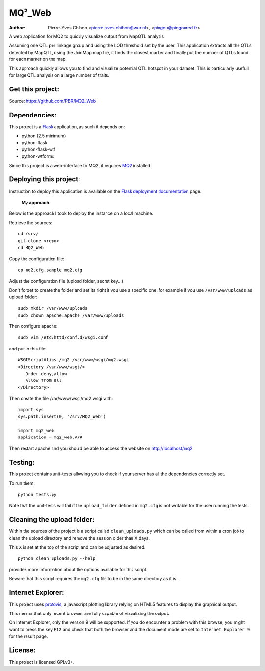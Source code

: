 MQ²_Web
=======

:Author: Pierre-Yves Chibon <pierre-yves.chibon@wur.nl>, <pingou@pingoured.fr>


A web application for MQ2 to quickly visualize output from MapQTL analysis

Assuming one QTL per linkage group and using the LOD threshold set by the user.
This application extracts all the QTLs detected by MapQTL, using the JoinMap
map file, it finds the closest marker and finally put the number of QTLs found
for each marker on the map.

This approach quickly allows you to find and visualize potential QTL hotspot
in your dataset. This is particularly usefull for large QTL analysis on a
large number of traits.


Get this project:
-----------------
Source:  https://github.com/PBR/MQ2_Web


Dependencies:
-------------
.. _Flask: http://flask.pocoo.org/

This project is a `Flask`_ application, as such it depends on:

- python (2.5 minimum)
- python-flask
- python-flask-wtf
- python-wtforms

.. _MQ2: https://github.com/PBR/MQ2

Since this project is a web-interface to MQ2, it requires `MQ2`_ installed.


Deploying this project:
-----------------------

.. _Flask deployment documentation: http://flask.pocoo.org/docs/deploying/

Instruction to deploy this application is available on the
`Flask deployment documentation`_ page.

 **My approach.**

Below is the approach I took to deploy the instance on a local machine.

Retrieve
the sources::

 cd /srv/
 git clone <repo>
 cd MQ2_Web

Copy the
configuration file::

 cp mq2.cfg.sample mq2.cfg

Adjust the configuration file (upload folder, secret key...)

Don't forget to create the folder and set its right it you use a specific one,
for example if you use ``/var/www/uploads`` as upload folder::

 sudo mkdir /var/www/uploads
 sudo chown apache:apache /var/www/uploads

Then configure apache::

 sudo vim /etc/httd/conf.d/wsgi.conf

and put in this file::

 WSGIScriptAlias /mq2 /var/www/wsgi/mq2.wsgi
 <Directory /var/www/wsgi/>
    Order deny,allow
    Allow from all
 </Directory>

Then create the file /var/www/wsgi/mq2.wsgi with::

 import sys
 sys.path.insert(0, '/srv/MQ2_Web')
 
 import mq2_web
 application = mq2_web.APP

Then restart apache and you should be able to access the website on
http://localhost/mq2


Testing:
--------

This project contains unit-tests allowing you to check if your server
has all the dependencies correctly set.

To run them::

 python tests.py

Note that the unit-tests will fail if the ``upload_folder`` defined in
``mq2.cfg`` is not writable for the user running the tests.


Cleaning the upload folder:
---------------------------

Within the sources of the project is a script called ``clean_uploads.py``
which can be called from within a cron job to clean the upload directory
and remove the session older than X days.

This ``X`` is set at the top of the script and can be adjusted as desired.

::

 python clean_uploads.py --help
 
provides more information about the
options available for this script.

Beware that this script requires the ``mq2.cfg`` file to be in the same
directory as it is.


Internet Explorer:
------------------

.. _protovis: http://mbostock.github.com/protovis/

This project uses `protovis`_, a javascript plotting library relying on HTML5
features to display the graphical output.

This means that only recent browser are fully capable of visualizing the
output.

On Internet Explorer, only the version 9 will be supported. If you do encounter
a problem with this browse, you might want to press the key ``F12`` and check
that both the browser and the document mode are set to ``Internet Explorer 9``
for the result page.


License:
--------

This project is licensed GPLv3+.
